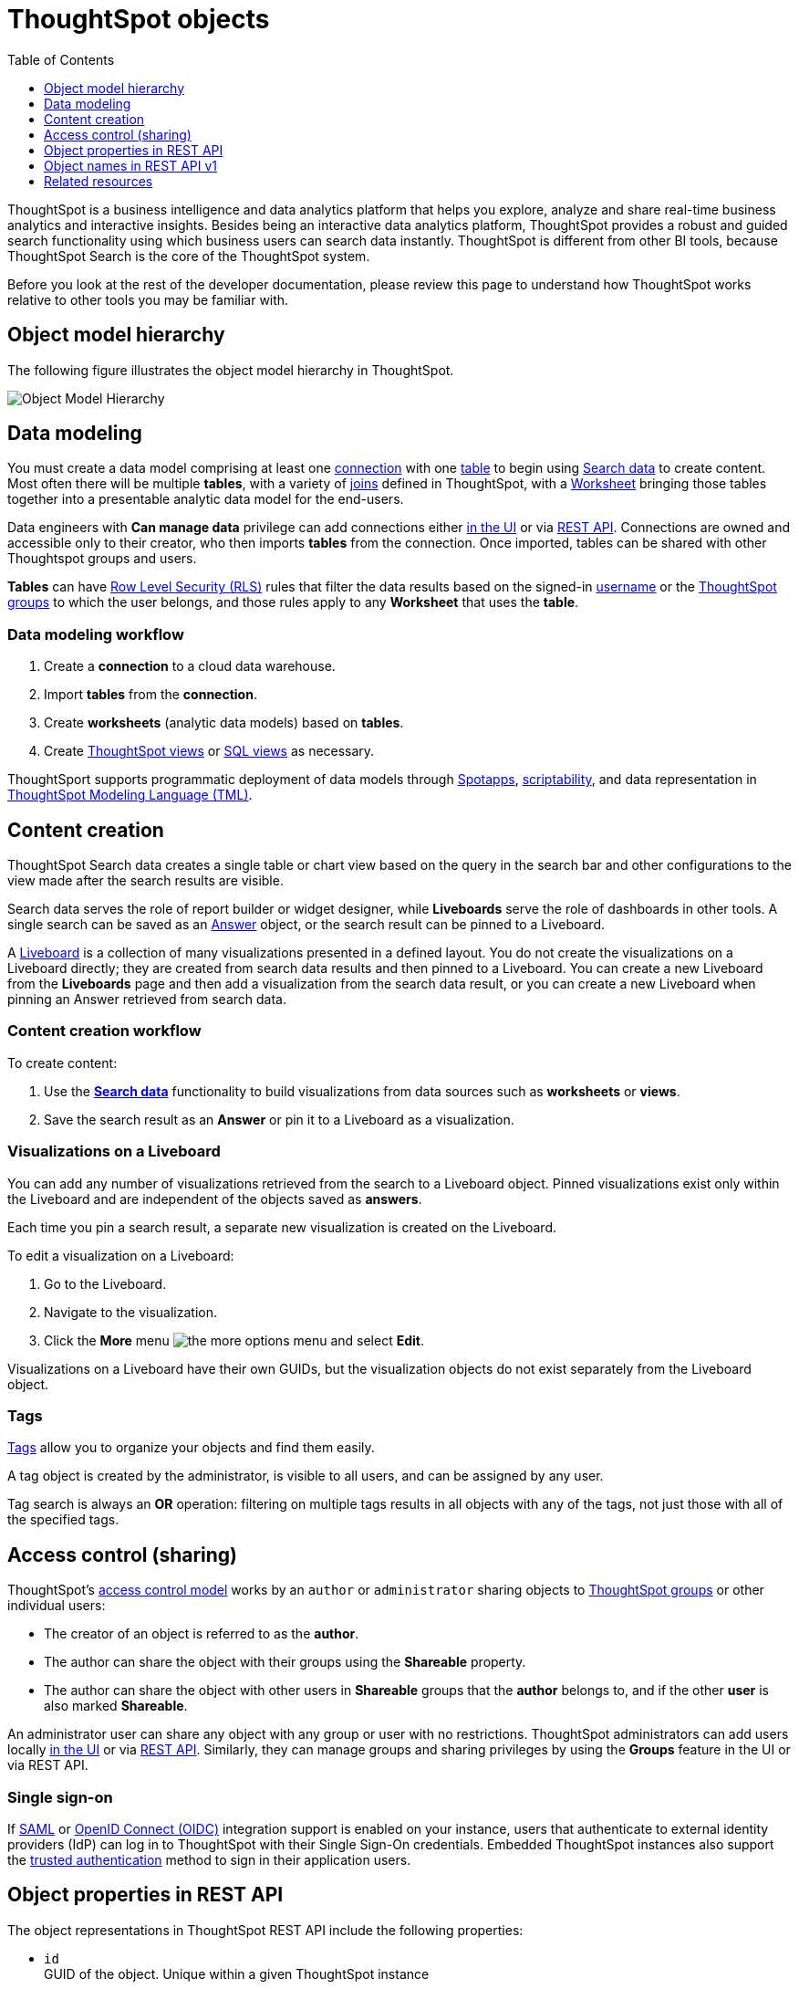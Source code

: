 = ThoughtSpot objects
:toc: true
:toclevels: 1

:page-title: ThoughtSpot objects
:page-pageid: thoughtspot-objects
:page-description:

ThoughtSpot is a business intelligence and data analytics platform that helps you explore, analyze and share real-time business analytics and interactive insights. Besides being an interactive data analytics platform, ThoughtSpot provides a robust and guided search functionality using which business users can search data instantly. ThoughtSpot is different from other BI tools, because ThoughtSpot Search is the core of the ThoughtSpot system.

Before you look at the rest of the developer documentation, please review this page to understand how ThoughtSpot works relative to other tools you may be familiar with.

== Object model hierarchy

The following figure illustrates the object model hierarchy in ThoughtSpot.

image::./images/object_model_hierarchy.png[Object Model Hierarchy]

== Data modeling
You must create a data model comprising at least one link:https://docs.thoughtspot.com/cloud/latest/connections[connection, window=_blank] with one link:https://docs.thoughtspot.com/cloud/latest/connect-data[table, window=_blank] to begin using link:https://docs.thoughtspot.com/cloud/latest/search-data[Search data, window=_blank] to create content. Most often there will be multiple *tables*, with a variety of link:https://docs.thoughtspot.com/cloud/latest/tables-join[joins, window=_blank] defined in ThoughtSpot, with a link:https://docs.thoughtspot.com/cloud/latest/worksheet-create[Worksheet, window=_blank] bringing those tables together into a presentable analytic data model for the end-users.

Data engineers with *Can manage data* privilege can add connections either link:https://docs.thoughtspot.com/cloud/latest/connections[in the UI, window=_blank] or via xref:connections-api.adoc[REST API]. Connections are owned and accessible only to their creator, who then imports *tables* from the connection. Once imported, tables can be shared with other Thoughtspot groups and users.

*Tables* can have link:https://docs.thoughtspot.com/cloud/latest/security-rls[Row Level Security (RLS), window=_blank] rules that filter the data results based on the signed-in link:https://docs.thoughtspot.com/cloud/latest/user-management[username, window=_blank] or the link:https://docs.thoughtspot.com/cloud/latest/group-management[ThoughtSpot groups, window=_blank] to which the user belongs, and those rules apply to any *Worksheet* that uses the *table*.

=== Data modeling workflow
1. Create a *connection* to a cloud data warehouse.
2. Import *tables* from the *connection*.
3. Create *worksheets* (analytic data models) based on *tables*.
4. Create link:https://docs.thoughtspot.com/cloud/latest/views[ThoughtSpot views, window=_blank] or link:https://docs.thoughtspot.com/cloud/latest/sql-views[SQL views, window=_blank] as necessary.

ThoughtSport supports programmatic deployment of data models through link:https://docs.thoughtspot.com/cloud/latest/spotapps[Spotapps, window=_blank], link:https://docs.thoughtspot.com/cloud/latest/scriptability[scriptability, window=_blank], and data representation in link:https://docs.thoughtspot.com/cloud/latest/tml[ThoughtSpot Modeling Language (TML), window=_blank].

== Content creation
ThoughtSpot Search data creates a single table or chart view based on the query in the search bar and other configurations to the view made after the search results are visible.

Search data serves the role of report builder or widget designer, while *Liveboards* serve the role of dashboards in other tools. A single search can be saved as an link:https://docs.thoughtspot.com/cloud/latest/answers[Answer, window=_blank] object, or the search result can be pinned to a Liveboard.

A link:https://docs.thoughtspot.com/cloud/latest/liveboard[Liveboard, window=_blank] is a collection of many visualizations presented in a defined layout. You do not create the visualizations on a Liveboard directly; they are created from search data results and then pinned to a Liveboard. You can create a new Liveboard from the *Liveboards* page and then add a visualization from the search data result, or you can create a new Liveboard when pinning an Answer retrieved from search data.

=== Content creation workflow

To create content:

1. Use the *link:https://docs.thoughtspot.com/cloud/latest/search-data[Search data, window=_blank]* functionality to build visualizations from data sources such as *worksheets* or *views*.
2. Save the search result as an *Answer* or pin it to a Liveboard as a visualization.

=== Visualizations on a Liveboard
You can add any number of visualizations retrieved from the search to a Liveboard object. Pinned visualizations exist only within the Liveboard and are independent of the objects saved as *answers*.

Each time you pin a search result, a separate new visualization is created on the Liveboard.

To edit a visualization on a Liveboard:

. Go to the Liveboard.
. Navigate to the visualization.
. Click the **More** menu image:./images/icon-more-10px.png[the more options menu] and select *Edit*.

Visualizations on a Liveboard have their own GUIDs, but the visualization objects do not exist separately from the Liveboard object.

=== Tags
link:https://docs.thoughtspot.com/cloud/latest/tags[Tags, window=_blank] allow you to organize your objects and find them easily.

A tag object is created by the administrator, is visible to all users, and can be assigned by any user.

Tag search is always an *OR* operation: filtering on multiple tags results in all objects with any of the tags, not just those with all of the specified tags.

== Access control (sharing)
ThoughtSpot's link:https://docs.thoughtspot.com/cloud/latest/data-security[access control model, window=_blank] works by an `author` or `administrator` sharing objects to link:https://docs.thoughtspot.com/cloud/latest/groups-privileges[ThoughtSpot groups, window=_blank] or other individual users:

* The creator of an object is referred to as the *author*.
* The author can share the object with their groups using the *Shareable* property.
* The author can share the object with other users in *Shareable* groups that the *author* belongs to, and if the other *user* is also marked *Shareable*.

An administrator user can share any object with any group or user with no restrictions. ThoughtSpot administrators can add users locally link:https://docs.thoughtspot.com/cloud/latest/user-management[in the UI, window=_blank] or via xref:user-api.adoc[REST API]. Similarly, they can manage groups and sharing privileges by using the *Groups* feature in the UI or via REST API.

=== Single sign-on
If link:https://docs.thoughtspot.com/cloud/latest/authentication-integration[SAML, window=_blank] or link:configure-oidc.adoc[OpenID Connect (OIDC)] integration support is enabled on your instance, users that authenticate to external identity providers (IdP) can log in to ThoughtSpot with their Single Sign-On credentials.
Embedded ThoughtSpot instances also support the xref:trusted-authentication.adoc[trusted authentication] method to sign in their application users.

== Object properties in REST API
The object representations in ThoughtSpot REST API include the following properties:

* `id` +
GUID of the object. Unique within a given ThoughtSpot instance
* `author` +
GUID of the user who created / uploaded the object, or had the object transferred to them.
* `owner` +
GUID representing the relationship between hierarchical objects, For example, a *column* would have the GUID of a *table* or *Worksheet* as owner.
* `created` +
timestamp of object creation
* `modified` +
timestamp from last time object was modified
* `modifiedBy` +
GUID of the user who last modified the object
* `tags` +
An array of tag objects representing the tags assigned to the object.

== Object names in REST API v1
The object type names in the ThoughtSpot REST API v1 differ from the current names seen in the ThoughtSpot UI. Data objects have both a `type` and a `sub-type` within the REST API, allowing you to request all valid data objects or specify the individual sub-type.

The following notation is used in REST API v1 for the object types:

* *Answers*: `QUESTION_ANSWER_BOOK`
* *Liveboards*: `PINBOARD_ANSWER_BOOK`
* *Data objects*: `LOGICAL_TABLE`, with subtypes:
** *Tables*: `ONE_TO_ONE_LOGICAL`
** *Worksheets*: `WORKSHEET`
** *Views*: `AGGR_WORKSHEET`
** *SQL views*: `SQL_VIEW`
** *CSV imported data*: `USER_DEFINED`
* *Connections*: `DATA_SOURCE`
* *Tags*: `TAG`
* *Users*: `USER`
* *Groups*: `USER_GROUP`
* *Joins*: `LOGICAL_RELATIONSHIP`
* *Columns*: `LOGICAL_COLUMN`

Column and join objects with their own GUIDs do exist within the ThoughtSpot system, but they are connected to *tables*,  *worksheets*, or other data objects. Columns and joins can be viewed or modified only within the context of the data object to which they belong.

== Related resources

* link:https://docs.thoughtspot.com/home/[ThoughtSpot product documentation, window=_blank]
* link:https://training.thoughtspot.com/thoughtspot-basics?next=%2Fthoughtspot-basics%2F386470[ThoughtSpot basics training, window=_blank]
* link:https://training.thoughtspot.com/page/data-expert[Data expert learning path, window=_blank]
